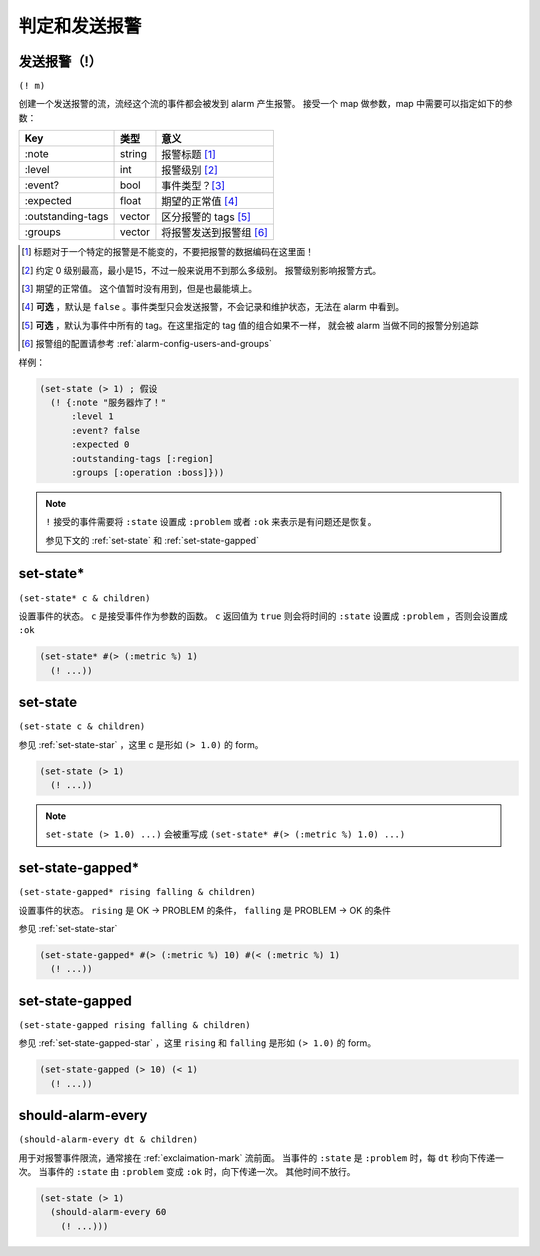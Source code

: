 .. _judging-and-alarming:

判定和发送报警
==============

.. _exclaimation-mark:

发送报警（!）
-------------

``(! m)``

创建一个发送报警的流，流经这个流的事件都会被发到 alarm 产生报警。
接受一个 map 做参数，map 中需要可以指定如下的参数：

+-------------------+--------+-------------------------+
| Key               | 类型   | 意义                    |
+===================+========+=========================+
| :note             | string | 报警标题 [#]_           |
+-------------------+--------+-------------------------+
| :level            | int    | 报警级别 [#]_           |
+-------------------+--------+-------------------------+
| :event?           | bool   | 事件类型？[#]_          |
+-------------------+--------+-------------------------+
| :expected         | float  | 期望的正常值 [#]_       |
+-------------------+--------+-------------------------+
| :outstanding-tags | vector | 区分报警的 tags [#]_    |
+-------------------+--------+-------------------------+
| :groups           | vector | 将报警发送到报警组 [#]_ |
+-------------------+--------+-------------------------+

.. [#] 标题对于一个特定的报警是不能变的，不要把报警的数据编码在这里面！
.. [#] 约定 0 级别最高，最小是15，不过一般来说用不到那么多级别。
       报警级别影响报警方式。
.. [#] 期望的正常值。 这个值暂时没有用到，但是也最能填上。
.. [#] **可选** ，默认是 ``false`` 。事件类型只会发送报警，不会记录和维护状态，无法在 alarm 中看到。
.. [#] **可选** ，默认为事件中所有的 tag。在这里指定的 tag 值的组合如果不一样，
       就会被 alarm 当做不同的报警分别追踪
.. [#] 报警组的配置请参考 :ref:`alarm-config-users-and-groups`


样例：

.. code-block:: clojure

    (set-state (> 1) ; 假设
      (! {:note "服务器炸了！"
          :level 1
          :event? false
          :expected 0
          :outstanding-tags [:region]
          :groups [:operation :boss]}))

.. note::
    ``!`` 接受的事件需要将 ``:state`` 设置成 ``:problem`` 或者 ``:ok`` 来表示是有问题还是恢复。

    参见下文的 :ref:`set-state` 和 :ref:`set-state-gapped`


.. _set-state-star:

set-state*
----------

``(set-state* c & children)``

设置事件的状态。 ``c`` 是接受事件作为参数的函数。
``c`` 返回值为 ``true`` 则会将时间的 ``:state`` 设置成 ``:problem`` ，否则会设置成 ``:ok``

.. code-block:: clojure

    (set-state* #(> (:metric %) 1)
      (! ...))


.. _set-state:

set-state
---------

``(set-state c & children)``

参见 :ref:`set-state-star` ，这里 c 是形如 ``(> 1.0)`` 的 form。


.. code-block:: clojure

    (set-state (> 1)
      (! ...))

.. note::
    ``set-state (> 1.0) ...)`` 会被重写成 ``(set-state* #(> (:metric %) 1.0) ...)``


.. _set-state-gapped-star:

set-state-gapped*
-----------------

``(set-state-gapped* rising falling & children)``

设置事件的状态。 ``rising`` 是 OK -> PROBLEM 的条件， ``falling`` 是 PROBLEM -> OK 的条件

参见 :ref:`set-state-star`

.. code-block:: clojure

    (set-state-gapped* #(> (:metric %) 10) #(< (:metric %) 1)
      (! ...))


.. _set-state-gapped:

set-state-gapped
----------------

``(set-state-gapped rising falling & children)``

参见 :ref:`set-state-gapped-star` ，这里 ``rising`` 和 ``falling`` 是形如 ``(> 1.0)`` 的 form。


.. code-block:: clojure

    (set-state-gapped (> 10) (< 1)
      (! ...))


.. _should-alarm-every:

should-alarm-every
------------------

``(should-alarm-every dt & children)``

用于对报警事件限流，通常接在 :ref:`exclaimation-mark` 流前面。
当事件的 ``:state`` 是 ``:problem`` 时，每 ``dt`` 秒向下传递一次。
当事件的 ``:state`` 由 ``:problem`` 变成 ``:ok`` 时，向下传递一次。
其他时间不放行。

.. code-block:: clojure

    (set-state (> 1)
      (should-alarm-every 60
        (! ...)))
